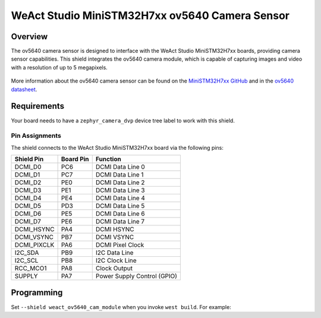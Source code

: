 .. _weact_ov5640_cam_module:

WeAct Studio MiniSTM32H7xx ov5640 Camera Sensor
###############################################

Overview
********

The ov5640 camera sensor is designed to interface with the WeAct Studio
MiniSTM32H7xx boards, providing camera sensor capabilities. This shield
integrates the ov5640 camera module, which is capable of capturing images
and video with a resolution of up to 5 megapixels.

.. figure:: ov5640.webp
   :align: center
   :alt: ov5640 Camera Sensor

More information about the ov5640 camera sensor can be found on the
`MiniSTM32H7xx GitHub`_ and in the `ov5640 datasheet`_.

Requirements
************

Your board needs to have a ``zephyr_camera_dvp`` device tree label to work with this shield.

Pin Assignments
===============

The shield connects to the WeAct Studio MiniSTM32H7xx board via the
following pins:

+--------------+-----------+-----------------------------+
| Shield Pin   | Board Pin | Function                    |
+==============+===========+=============================+
| DCMI_D0      | PC6       | DCMI Data Line 0            |
+--------------+-----------+-----------------------------+
| DCMI_D1      | PC7       | DCMI Data Line 1            |
+--------------+-----------+-----------------------------+
| DCMI_D2      | PE0       | DCMI Data Line 2            |
+--------------+-----------+-----------------------------+
| DCMI_D3      | PE1       | DCMI Data Line 3            |
+--------------+-----------+-----------------------------+
| DCMI_D4      | PE4       | DCMI Data Line 4            |
+--------------+-----------+-----------------------------+
| DCMI_D5      | PD3       | DCMI Data Line 5            |
+--------------+-----------+-----------------------------+
| DCMI_D6      | PE5       | DCMI Data Line 6            |
+--------------+-----------+-----------------------------+
| DCMI_D7      | PE6       | DCMI Data Line 7            |
+--------------+-----------+-----------------------------+
| DCMI_HSYNC   | PA4       | DCMI HSYNC                  |
+--------------+-----------+-----------------------------+
| DCMI_VSYNC   | PB7       | DCMI VSYNC                  |
+--------------+-----------+-----------------------------+
| DCMI_PIXCLK  | PA6       | DCMI Pixel Clock            |
+--------------+-----------+-----------------------------+
| I2C_SDA      | PB9       | I2C Data Line               |
+--------------+-----------+-----------------------------+
| I2C_SCL      | PB8       | I2C Clock Line              |
+--------------+-----------+-----------------------------+
| RCC_MCO1     | PA8       | Clock Output                |
+--------------+-----------+-----------------------------+
| SUPPLY       | PA7       | Power Supply Control (GPIO) |
+--------------+-----------+-----------------------------+

Programming
***********

Set ``--shield weact_ov5640_cam_module`` when you invoke ``west build``. For example:

.. zephyr-app-commands::
   :zephyr-app: samples/drivers/video/capture_to_lvgl/
   :board: mini_stm32h743
   :shield: weact_ov5640_cam_module
   :gen-args: -DCONFIG_BOOT_DELAY=2000
   :goals: build

.. _MiniSTM32H7xx GitHub:
   https://github.com/WeActStudio/MiniSTM32H7xx

.. _ov5640 datasheet:
   https://cdn.sparkfun.com/datasheets/Sensors/LightImaging/OV5640_datasheet.pdf
